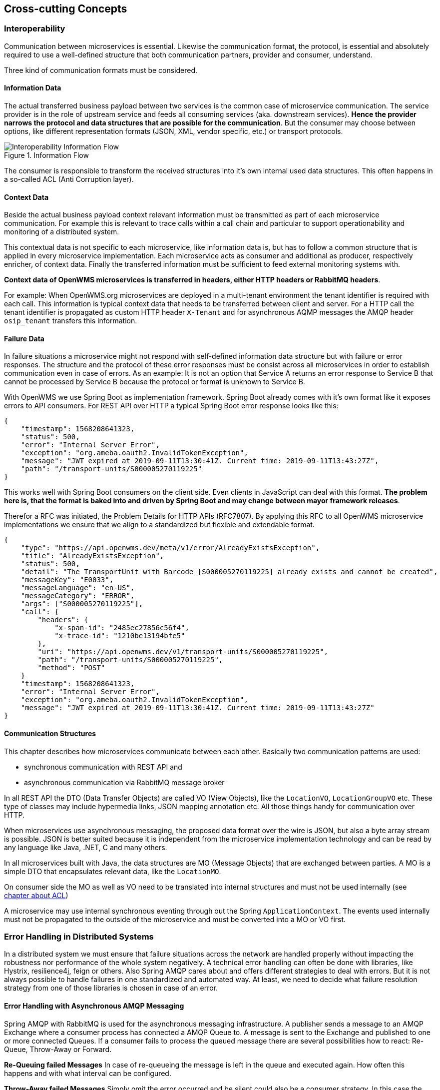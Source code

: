 [[section-concepts]]
== Cross-cutting Concepts

=== Interoperability
Communication between microservices is essential. Likewise the communication format, the protocol, is essential and absolutely required to
use a well-defined structure that both communication partners, provider and consumer, understand.

Three kind of communication formats must be considered.

[#informtion-data]
==== Information Data
The actual transferred business payload between two services is the common case of microservice communication. The service provider is in
the role of upstream service and feeds all consuming services (aka. downstream services). *Hence the provider narrows the protocol and data
structures that are possible for the communication*. But the consumer may choose between options, like different representation formats
(JSON, XML, vendor specific, etc.) or transport protocols.

[#img-08-if]
.Information Flow
image::08-IOP-InFlow.png["Interoperability Information Flow", float="right",align="center"]

The consumer is responsible to transform the received structures into it’s own internal used data structures. This often happens in a
so-called ACL (Anti Corruption layer).

==== Context Data
Beside the actual business payload context relevant information must be transmitted as part of each microservice communication. For example
this is relevant to trace calls within a call chain and particular to support operationability and monitoring of a distributed system.

This contextual data is not specific to each microservice, like information data is, but has to follow a common structure that is applied in
every microservice implementation. Each microservice acts as consumer and additional as producer, respectively enricher, of context data.
Finally the transferred information must be sufficient to feed external monitoring systems with.

*Context data of OpenWMS microservices is transferred in headers, either HTTP headers or RabbitMQ headers*.

For example: When OpenWMS.org microservices are deployed in a multi-tenant environment the tenant identifier is required with each call.
This information is typical context data that needs to be transferred between client and server. For a HTTP call the tenant identifier is
propagated as custom HTTP header `X-Tenant` and for asynchronous AQMP messages the AMQP header `osip_tenant` transfers this information.

==== Failure Data
In failure situations a microservice might not respond with self-defined information data structure but with failure or error responses. The
structure and the protocol of these error responses must be consist across all microservices in order to establish communication even in
case of errors. As an example: It is not an option that Service A returns an error response to Service B that cannot be processed by
Service B because the protocol or format is unknown to Service B.

With OpenWMS we use Spring Boot as implementation framework. Spring Boot already comes with it’s own format like it exposes errors to API
consumers. For REST API over HTTP a typical Spring Boot error response looks like this:

[source,json]
----
{
    "timestamp": 1568208641323,
    "status": 500,
    "error": "Internal Server Error",
    "exception": "org.ameba.oauth2.InvalidTokenException",
    "message": "JWT expired at 2019-09-11T13:30:41Z. Current time: 2019-09-11T13:43:27Z",
    "path": "/transport-units/S000005270119225"
}
----

This works well with Spring Boot consumers on the client side. Even clients in JavaScript can deal with this format. *The problem here is,
that the format is baked into and driven by Spring Boot and may change between mayor framework releases*.

Therefor a RFC was initiated, the Problem Details for HTTP APIs (RFC7807). By applying this RFC to all OpenWMS microservice implementations
we ensure that we align to a standardized but flexible and extendable format.

[source,json]
----
{
    "type": "https://api.openwms.dev/meta/v1/error/AlreadyExistsException",
    "title": "AlreadyExistsException",
    "status": 500,
    "detail": "The TransportUnit with Barcode [S000005270119225] already exists and cannot be created",
    "messageKey": "E0033",
    "messageLanguage": "en-US",
    "messageCategory": "ERROR",
    "args": ["S000005270119225"],
    "call": {
        "headers": {
            "x-span-id": "2485ec27856c56f4",
            "x-trace-id": "1210be13194bfe5"
        },
        "uri": "https://api.openwms.dev/v1/transport-units/S000005270119225",
        "path": "/transport-units/S000005270119225",
        "method": "POST"
    }
    "timestamp": 1568208641323,
    "error": "Internal Server Error",
    "exception": "org.ameba.oauth2.InvalidTokenException",
    "message": "JWT expired at 2019-09-11T13:30:41Z. Current time: 2019-09-11T13:43:27Z"
}
----

==== Communication Structures
This chapter describes how microservices communicate between each other. Basically two communication patterns are used:

* synchronous communication with REST API and
* asynchronous communication via RabbitMQ message broker

In all REST API the DTO (Data Transfer Objects) are called VO (View Objects), like the `LocationVO`, `LocationGroupVO` etc. These type of
classes may include hypermedia links, JSON mapping annotation etc. All those things handy for communication over HTTP.

When microservices use asynchronous messaging, the proposed data format over the wire is JSON, but also a byte array stream is possible.
JSON is better suited because it is independent from the microservice implementation technology and can be read by any language like Java,
.NET, C and many others.

In all microservices built with Java, the data structures are MO (Message Objects) that are exchanged between parties. A MO is a simple DTO
that encapsulates relevant data, like the `LocationMO`.

On consumer side the MO as well as VO need to be translated into internal structures and must not be used internally (see <<informtion-data,chapter about ACL>>)

A microservice may use internal synchronous eventing through out the Spring `ApplicationContext`. The events used internally must not be
propagated to the outside of the microservice and must be converted into a MO or VO first.

=== Error Handling in Distributed Systems
In a distributed system we must ensure that failure situations across the network are handled properly without impacting the robustness nor
performance of the whole system negatively. A technical error handling can often be done with libraries, like Hystrix, resilience4j, feign
or others. Also Spring AMQP cares about and offers different strategies to deal with errors. But it is not always possible to handle
failures in one standardized and automated way. At least, we need to decide what failure resolution strategy from one of those libraries is
chosen in case of an error.

==== Error Handling with Asynchronous AMQP Messaging
Spring AMQP with RabbitMQ is used for the asynchronous messaging infrastructure. A publisher sends a message to an AMQP Exchange where a
consumer process has connected a AMQP Queue to. A message is sent to the Exchange and published to one or more connected Queues. If a
consumer fails to process the queued message there are several possibilities how to react: Re-Queue, Throw-Away or Forward.

**Re-Queuing failed Messages**
In case of re-queueing the message is left in the queue and executed again. How often this happens and with what interval can be configured.

**Throw-Away failed Messages**
Simply omit the error occurred and be silent could also be a consumer strategy. In this case the message is acknowledged to RabbitMQ and is
gone from the queue - but without handling the message as demanded.

**Forward failed Messages**
A consumer could also decided to forward a message it could not process to someone else or to just forward it into a message store without
knowing about the consumers of that store - there might actually be no consumer. This pattern in basically called https://www.enterpriseintegrationpatterns.com/patterns/messaging/DeadLetterChannel.html[Dead-Letter Queueing]
and also RabbitMQ offers this technique.

The list of strategies is by for sure not complete but enough for what we need in OpenWMS.org. So here is a short comparison of these three
strategies in relation to the use in OpenWMS.org:
[cols="1,2,3" options="header"]
|===
| Strategy    | Advantage | Disadvantage
| Re-Queueing | The message is not lost. It stays in the queue even after the consumer gets updated or restarted. | May slow down the system
cause of repetition. Blocks other messages in the queue from being processed
| Throw-Away  | Processing other messages goes on, the queue is not blocked | The thrown away message is lost but could have been worth to
know for consumers. Throwing it away may lead to data inconsistencies
| Forward     | Processing other messages goes on, the queue is not blocked, the message is not lost | The process of handling this kind of
failed messages must be defined and handling them must be established. May lead to problems when a message sequence is expected (e.g. OSIP
UPDX telegrams must be processed and acknowledged before any other telegram can take place)
|===

So when to use what kind of strategy and what configuration to apply is often a decision specific to the use case.

===== Strategies to re-queue Messages
By default, Spring AMQP does not acknowledge a message to RabbitMQ that has failed to process. That means a listener is called over and over
again. This behaviour can simply be stopped by throwing an `org.springframework.amqp.AmqpRejectAndDontRequeueException` within the
application listener code like it is shown in <<throw-away>>.

But with Spring AMQP the handling is also configurable: How often a message is re-queued and the repeat interval with many other options.
...

A typical Spring AMQP RabbitTemplate configuration of a service looks like:
```
    @Bean
    RabbitTemplate rabbitTemplate(ConnectionFactory connectionFactory) {
        RabbitTemplate rabbitTemplate = new RabbitTemplate(connectionFactory);
        ExponentialBackOffPolicy backOffPolicy = new ExponentialBackOffPolicy();
        backOffPolicy.setMultiplier(2);
        backOffPolicy.setMaxInterval(15000);
        backOffPolicy.setInitialInterval(500);
        RetryTemplate retryTemplate = new RetryTemplate();
        retryTemplate.setBackOffPolicy(backOffPolicy);
        rabbitTemplate.setRetryTemplate(retryTemplate);
        rabbitTemplate.setMessageConverter(jsonConverter());
        return rabbitTemplate;
    }
```

**Use Cases**
This is often done in use cases where the consumer expects the message is going to be repeated by the sender after a period of time.

[[throw-away]]
===== Strategies to Throw-Away Messages

**Use Cases**
For sure we can throw away messages, silently acknowledge them, where we know the publisher expects no answer and repeats the message in
case no answer is returned. So we depend on the frequency of the publisher how often the message is repeated. For example, the publisher may
be a https://en.wikipedia.org/wiki/Programmable_logic_controller[PLC] that is configured to resend the initial message request every 150
milliseconds. In this case, this could have an impact on the overall performance. Whereas an PLC may also be configured to repeat the
message only after e.g. 30 seconds what has not that much impact on performance.

**Configuration**
A typical message listener consuming the message and throws it away on any exceptions looks like this:
```
    @RabbitListener(queues = "${owms.commands.common.tu.queue-name}")
    public void onCommand(@Payload TUCommand command) {
        try {
            handler.handle(command);
        } catch (Exception ex) {
            throw new AmqpRejectAndDontRequeueException(ex.getMessage(), ex);
        }
    }
```
The listener delegates to a message handler that is responsible to execute the business logic. In case of any errors the listener throws
an `AmqpRejectAndDontRequeueException` to signal the Spring AMQP runtime to reject the message. So it is not processed anymore.

===== Strategies to Forward Messages

